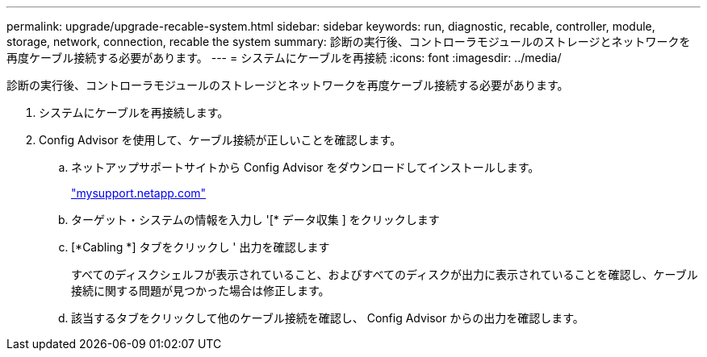 ---
permalink: upgrade/upgrade-recable-system.html 
sidebar: sidebar 
keywords: run, diagnostic, recable, controller, module, storage, network, connection, recable the system 
summary: 診断の実行後、コントローラモジュールのストレージとネットワークを再度ケーブル接続する必要があります。 
---
= システムにケーブルを再接続
:icons: font
:imagesdir: ../media/


[role="lead"]
診断の実行後、コントローラモジュールのストレージとネットワークを再度ケーブル接続する必要があります。

. システムにケーブルを再接続します。
. Config Advisor を使用して、ケーブル接続が正しいことを確認します。
+
.. ネットアップサポートサイトから Config Advisor をダウンロードしてインストールします。
+
http://mysupport.netapp.com/["mysupport.netapp.com"]

.. ターゲット・システムの情報を入力し '[* データ収集 ] をクリックします
.. [*Cabling *] タブをクリックし ' 出力を確認します
+
すべてのディスクシェルフが表示されていること、およびすべてのディスクが出力に表示されていることを確認し、ケーブル接続に関する問題が見つかった場合は修正します。

.. 該当するタブをクリックして他のケーブル接続を確認し、 Config Advisor からの出力を確認します。



